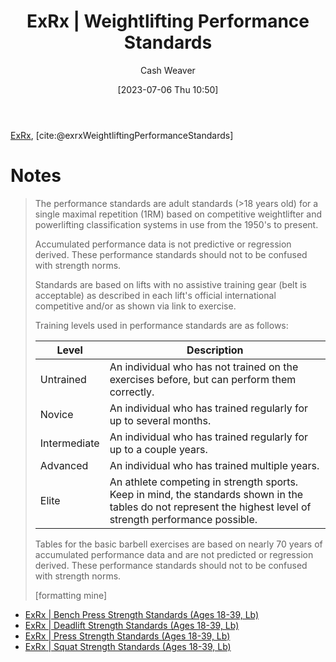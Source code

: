 :PROPERTIES:
:ROAM_REFS: [cite:@exrxWeightliftingPerformanceStandards]
:ID:       7b52ebd6-f673-4db3-b9ca-49bce7acee56
:LAST_MODIFIED: [2023-09-05 Tue 20:16]
:END:
#+title:  ExRx | Weightlifting Performance Standards
#+hugo_custom_front_matter: :slug "7b52ebd6-f673-4db3-b9ca-49bce7acee56"
#+author: Cash Weaver
#+date: [2023-07-06 Thu 10:50]
#+filetags: :reference:

[[id:f33704f3-8769-4e6e-8344-11b8a60a800a][ExRx]], [cite:@exrxWeightliftingPerformanceStandards]

* Notes
#+begin_quote
The performance standards are adult standards (>18 years old) for a single maximal repetition (1RM) based on competitive weightlifter and powerlifting classification systems in use from the 1950's to present.

Accumulated performance data is not predictive or regression derived. These performance standards should not to be confused with strength norms.

Standards are based on lifts with no assistive training gear (belt is acceptable) as described in each lift's official international competitive and/or as shown via link to exercise.

Training levels used in performance standards are as follows:

| Level        | Description                                                                                                                                                   |
|--------------+---------------------------------------------------------------------------------------------------------------------------------------------------------------|
| Untrained    | An individual who has not trained on the exercises before, but can perform them correctly.                                                                    |
| Novice       | An individual who has trained regularly for up to several months.                                                                                             |
| Intermediate | An individual who has trained regularly for up to a couple years.                                                                                             |
| Advanced     | An individual who has trained multiple years.                                                                                                                 |
| Elite        | An athlete competing in strength sports. Keep in mind, the standards shown in the tables do not represent the highest level of strength performance possible. |

Tables for the basic barbell exercises are based on nearly 70 years of accumulated performance data and are not predicted or regression derived. These performance standards should not to be confused with strength norms.

[formatting mine]
#+end_quote


- [[id:3a833b69-8ad4-4d09-b115-059bf30f5569][ExRx | Bench Press Strength Standards (Ages 18-39, Lb)]]
- [[id:64b0aa9b-de0d-4ebd-b899-fe85cbfad7a3][ExRx | Deadlift Strength Standards (Ages 18-39, Lb)]]
- [[id:98db4092-29da-45aa-b2a8-5837a5f0697a][ExRx | Press Strength Standards (Ages 18-39, Lb)]]
- [[id:c4df15c4-fbdc-4de5-b072-cce83d5d76e3][ExRx | Squat Strength Standards (Ages 18-39, Lb)]]
* Flashcards :noexport:
#+print_bibliography: